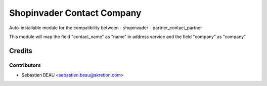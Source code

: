 ============================
Shopinvader Contact Company
============================

Auto-installable module for the compatibility between
- shopinvader
- partner_contact_partner

This module will map the field "contact_name" as "name" in address service and the field "company" as "company"

Credits
=======

Contributors
------------

* Sebastien BEAU <sebastien.beau@akretion.com>
